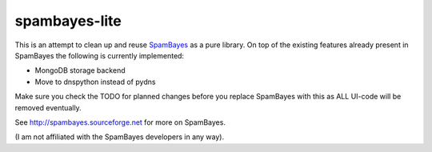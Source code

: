 ==============
spambayes-lite
==============

This is an attempt to clean up and reuse `SpamBayes <http://spambayes.sourceforge.net>`_ as a pure library. On top of the existing features already present in SpamBayes the following is currently implemented:

* MongoDB storage backend
* Move to dnspython instead of pydns

Make sure you check the TODO for planned changes before you replace SpamBayes with this as ALL UI-code will be removed eventually.

See http://spambayes.sourceforge.net for more on SpamBayes.

(I am not affiliated with the SpamBayes developers in any way).
